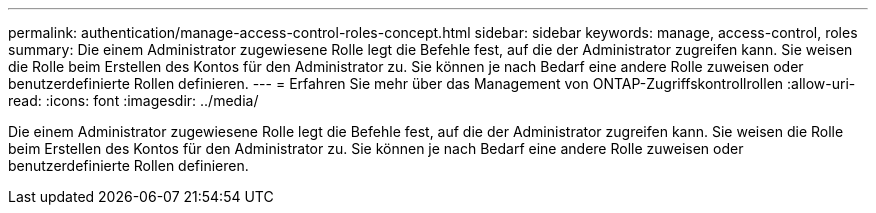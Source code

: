 ---
permalink: authentication/manage-access-control-roles-concept.html 
sidebar: sidebar 
keywords: manage, access-control, roles 
summary: Die einem Administrator zugewiesene Rolle legt die Befehle fest, auf die der Administrator zugreifen kann. Sie weisen die Rolle beim Erstellen des Kontos für den Administrator zu. Sie können je nach Bedarf eine andere Rolle zuweisen oder benutzerdefinierte Rollen definieren. 
---
= Erfahren Sie mehr über das Management von ONTAP-Zugriffskontrollrollen
:allow-uri-read: 
:icons: font
:imagesdir: ../media/


[role="lead"]
Die einem Administrator zugewiesene Rolle legt die Befehle fest, auf die der Administrator zugreifen kann. Sie weisen die Rolle beim Erstellen des Kontos für den Administrator zu. Sie können je nach Bedarf eine andere Rolle zuweisen oder benutzerdefinierte Rollen definieren.
